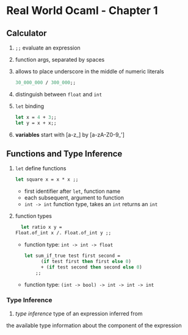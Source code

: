 * Real World Ocaml - Chapter 1
** Calculator
   1. ~;;~ evaluate an expression
   2. function args, separated by spaces
   3. allows to place underscore in the middle of numeric literals
    #+BEGIN_SRC ocaml
    30_000_000 / 300_000;;
    #+END_SRC
   4. distinguish between ~float~ and ~int~ 
   5. ~let~ binding
    #+BEGIN_SRC ocaml
    let x = 4 + 3;;
    let y = x + x;;
    #+END_SRC
   6. *variables* start with [a-z_] by [a-zA-Z0-9_']

** Functions and Type Inference
   1. ~let~ define functions
      #+BEGIN_SRC ocaml
      let square x = x * x ;;
      #+END_SRC
      - first identifier after ~let~, function name
      - each subsequent, argument to function
      - ~int -> int~ function type, takes an ~int~ returns an ~int~
   2. function types
      #+BEGIN_SRC ocaml
      let ratio x y = 
	Float.of_int x /. Float.of_int y ;;
      #+END_SRC
      - function type: ~int -> int -> float~
      #+BEGIN_SRC ocaml
	let sum_if_true test first second =
          (if test first then first else 0)
          + (if test second then second else 0)
        ;;
      #+END_SRC
      - function type: ~(int -> bool) -> int -> int -> int~ 
	
*** Type Inference
    1. /type inference/ type of an expression inferred from 
    the available type information about the component of the expression
   
